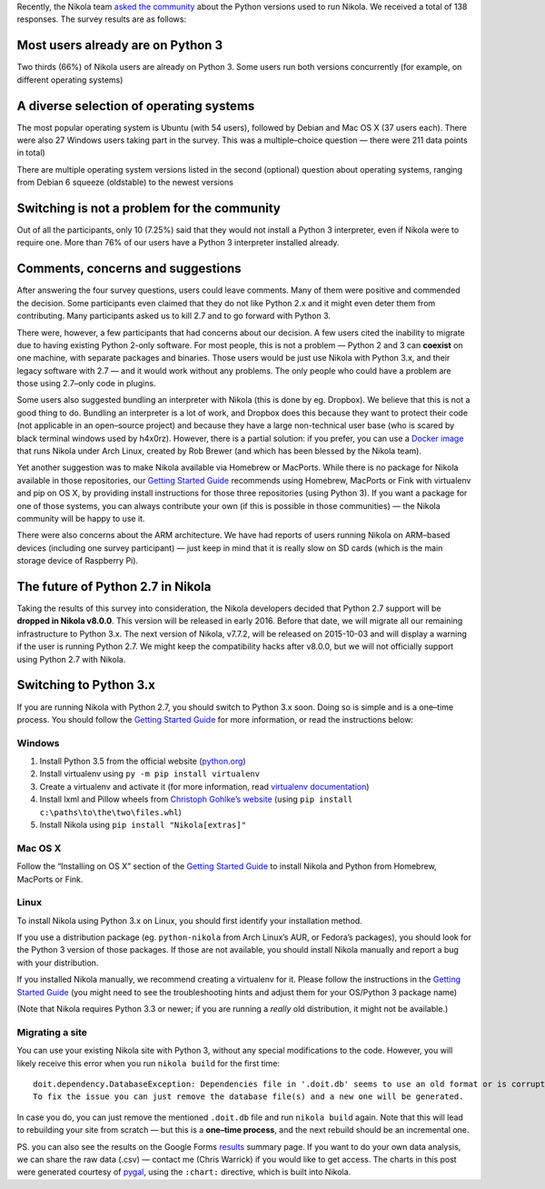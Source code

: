 .. title: Environment Survey Results and the Future of Python 2.7 in Nikola
.. slug: env-survey-results-and-the-future-of-python-27
.. date: 2015-09-26 10:00:00 UTC
.. tags: python, survey, planet
.. category: 
.. link: 
.. description: 
.. type: text
.. author: Chris Warrick

Recently, the Nikola team `asked the community`__ about the Python versions used to run Nikola. We received a total of 138 responses. The survey results are as follows:

Most users already are on Python 3
==================================

Two thirds (66%) of Nikola users are already on Python 3. Some users run both versions concurrently (for example, on different operating systems)

.. chart:: Pie
   :title: 'Python 2 and 3 users'

   'Python 2 only',  46
   'Python 3 only',  73
   'Python 2 and 3', 19

A diverse selection of operating systems
========================================

The most popular operating system is Ubuntu (with 54 users), followed by Debian and Mac OS X (37 users each). There were also 27 Windows users taking part in the survey.  This was a multiple–choice question — there were 211 data points in total)

There are multiple operating system versions listed in the second (optional) question about operating systems, ranging from Debian 6 squeeze (oldstable) to the newest versions

.. chart:: Bar
   :title: 'Operating systems used by survey participants'

   'Ubuntu', 54
   'Debian', 37
   'Mac OS X', 37
   'Windows', 27
   'Arch Linux', 20
   'BSD', 9
   'Linux Mint', 8
   'Fedora', 7
   'RedHat/CentOS', 3
   'openSUSE', 3
   'Gentoo', 2
   'Other', 4

Switching is not a problem for the community
============================================

Out of all the participants, only 10 (7.25%) said that they would not install a Python 3 interpreter, even if Nikola were to require one. More than 76% of our users have a Python 3 interpreter installed already.

.. chart:: Pie
   :title: 'Python 3 interpreter usage'

   'Have a Python 3 interpreter', 106
   'Can install Python 3 if required', 22
   'Refuse to install Python 3', 10

Comments, concerns and suggestions
==================================

After answering the four survey questions, users could leave comments. Many of them were positive and commended the decision. Some participants even claimed that they do not like Python 2.x and it might even deter them from contributing. Many participants asked us to kill 2.7 and to go forward with Python 3.

There were, however, a few participants that had concerns about our decision. A few users cited the inability to migrate due to having existing Python 2-only software. For most people, this is not a problem — Python 2 and 3 can **coexist** on one machine, with separate packages and binaries. Those users would be just use Nikola with Python 3.x, and their legacy software with 2.7 — and it would work without any problems. The only people who could have a problem are those using 2.7–only code in plugins.

Some users also suggested bundling an interpreter with Nikola (this is done by eg. Dropbox). We believe that this is not a good thing to do. Bundling an interpreter is a lot of work, and Dropbox does this because they want to protect their code (not applicable in an open–source project) and because they have a large non-technical user base (who is scared by black terminal windows used by h4x0rz). However, there is a partial solution: if you prefer, you can use a `Docker image`__ that runs Nikola under Arch Linux, created by Rob Brewer (and which has been blessed by the Nikola team).

Yet another suggestion was to make Nikola available via Homebrew or MacPorts. While there is no package for Nikola available in those repositories, our `Getting Started Guide`__ recommends using Homebrew, MacPorts or Fink with virtualenv and pip on OS X, by providing install instructions for those three repositories (using Python 3). If you want a package for one of those systems, you can always contribute your own (if this is possible in those communities) — the Nikola community will be happy to use it.

There were also concerns about the ARM architecture. We have had reports of users running Nikola on ARM–based devices (including one survey participant)  — just keep in mind that it is really slow on SD cards (which is the main storage device of Raspberry Pi).

The future of Python 2.7 in Nikola
==================================

Taking the results of this survey into consideration, the Nikola developers decided that Python 2.7 support will be **dropped in Nikola v8.0.0**.  This version will be released in early 2016. Before that date, we will migrate all our remaining infrastructure to Python 3.x. The next version of Nikola, v7.7.2, will be released on 2015-10-03 and will display a warning if the user is running Python 2.7. We might keep the compatibility hacks after v8.0.0, but we will not officially support using Python 2.7 with Nikola.

Switching to Python 3.x
=======================

If you are running Nikola with Python 2.7, you should switch to Python 3.x soon. Doing so is simple and is a one–time process. You should follow the `Getting Started Guide`__ for more information, or read the instructions below:

Windows
-------

1. Install Python 3.5 from the official website (`python.org`__)
2. Install virtualenv using ``py -m pip install virtualenv``
3. Create a virtualenv and activate it (for more information, read `virtualenv documentation`__)
4. Install lxml and Pillow wheels from `Christoph Gohlke’s website`__ (using ``pip install c:\paths\to\the\two\files.whl``)
5. Install Nikola using ``pip install "Nikola[extras]"``

Mac OS X
--------

Follow the “Installing on OS X” section of the `Getting Started Guide`__ to install Nikola and Python from Homebrew, MacPorts or Fink.

Linux
-----

To install Nikola using Python 3.x on Linux, you should first identify your installation method.

If you use a distribution package (eg. ``python-nikola`` from Arch Linux’s AUR, or Fedora’s packages), you should look for the Python 3 version of those packages. If those are not available, you should install Nikola manually and report a bug with your distribution.

If you installed Nikola manually, we recommend creating a virtualenv for it. Please follow the instructions in the `Getting Started Guide`__ (you might need to see the troubleshooting hints and adjust them for your OS/Python 3 package name)

(Note that Nikola requires Python 3.3 or newer; if you are running a *really* old distribution, it might not be available.)

Migrating a site
----------------

You can use your existing Nikola site with Python 3, without any special modifications to the code. However, you will likely receive this error when you run ``nikola build`` for the first time::

    doit.dependency.DatabaseException: Dependencies file in '.doit.db' seems to use an old format or is corrupted.
    To fix the issue you can just remove the database file(s) and a new one will be generated.

In case you do, you can just remove the mentioned ``.doit.db`` file and run ``nikola build`` again. Note that this will lead to rebuilding your site from scratch — but this is a **one–time process**, and the next rebuild should be an incremental one.

PS. you can also see the results on the Google Forms `results`__ summary page. If you want to do your own data analysis, we can share the raw data (.csv) — contact me (Chris Warrick) if you would like to get access.  The charts in this post were generated courtesy of `pygal`__, using the ``:chart:`` directive, which is built into Nikola.

__ https://getnikola.com/blog/nikola-environment-survey-python-273x-usage.html
__ https://github.com/rbrewer123/docker_nikola
__ https://getnikola.com/getting-started.html
__ https://getnikola.com/getting-started.html
__ https://www.python.org/
__ https://virtualenv.pypa.io/en/latest/
__ http://www.lfd.uci.edu/~gohlke/pythonlibs/
__ https://getnikola.com/getting-started.html
__ https://getnikola.com/getting-started.html
__ https://docs.google.com/forms/d/15dnvSCO0JP9IX9MvjRI3aofCQaDFcl2S0aTsApkCAbY/viewanalytics
__ http://www.pygal.org/
